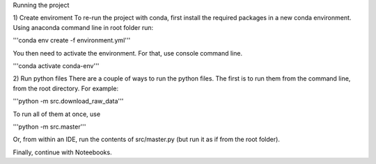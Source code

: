 Running the project

1) Create enviroment
To re-run the project with conda, first install the required packages in a new conda environment.
Using anaconda command line in root folder run:

'''conda env create -f environment.yml'''


You then need to activate the environment.
For that, use console command line.

'''conda activate conda-env'''


2) Run python files
There are a couple of ways to run the python files.
The first is to run them from the command line, from the root directory. For example:

'''python -m src.download_raw_data'''

To run all of them at once, use 

'''python -m src.master'''


Or, from within an IDE, run the contents of src/master.py (but run it as if from the root folder).

Finally, continue with Noteebooks.
